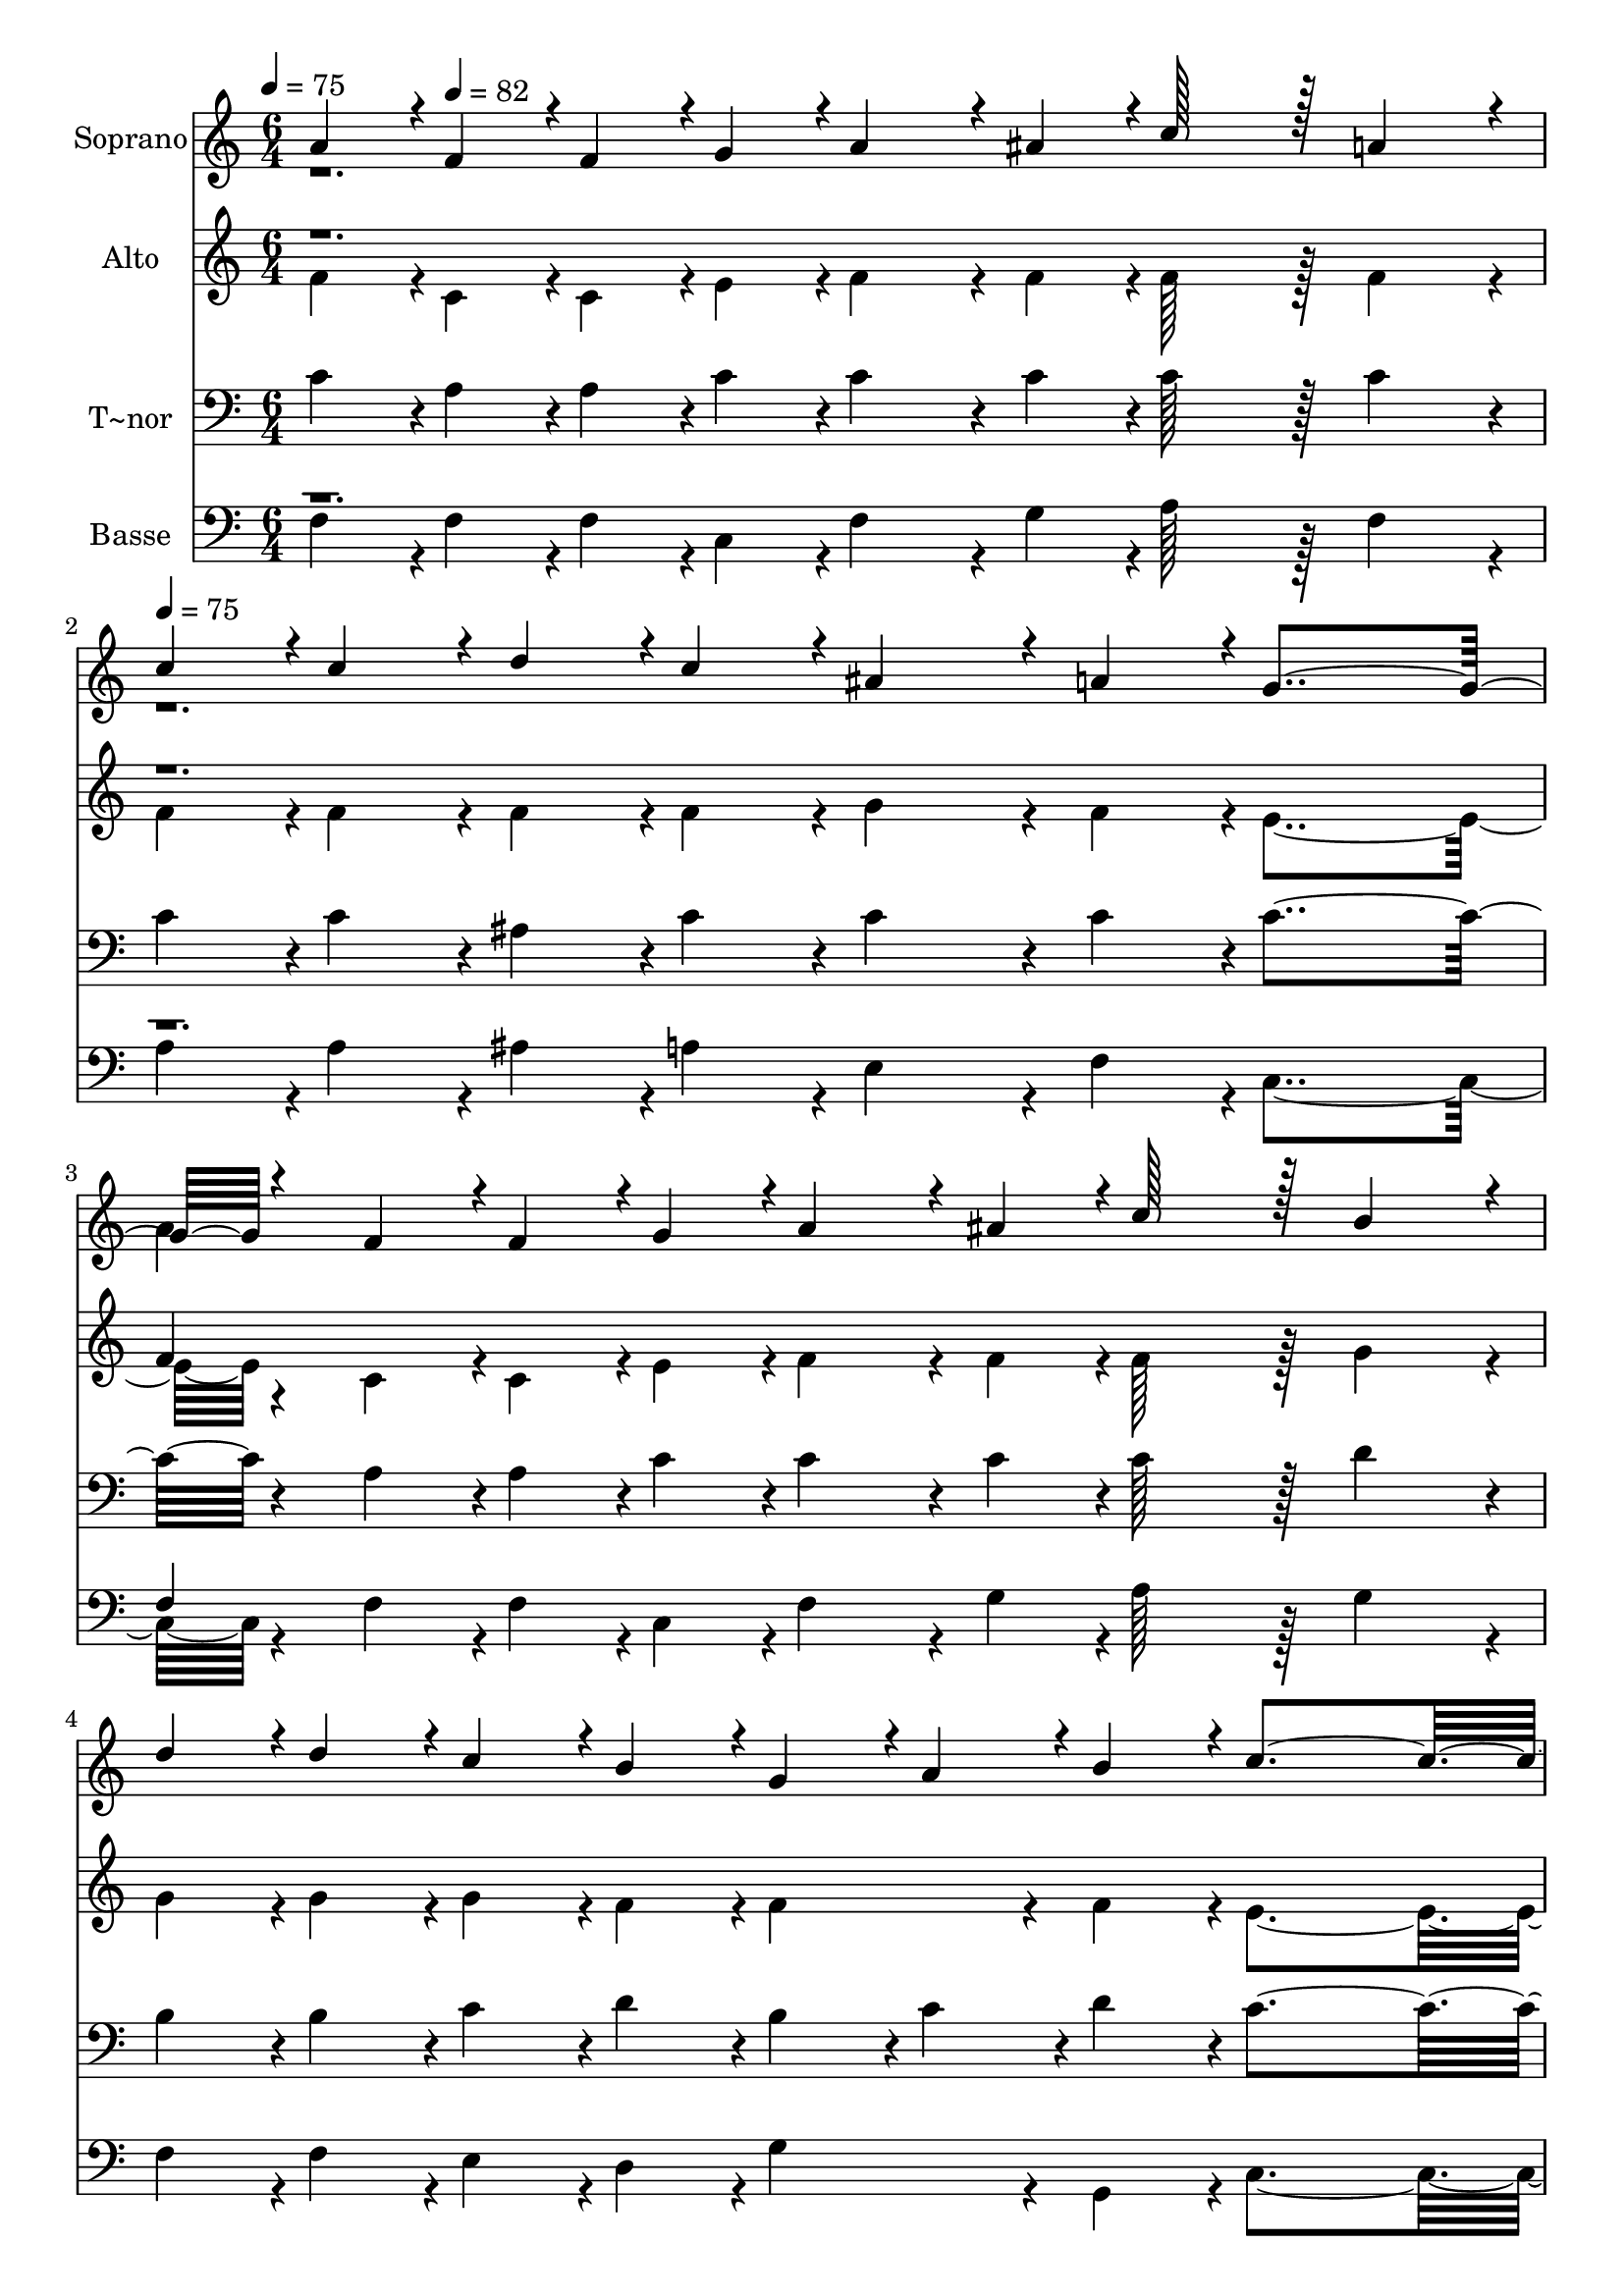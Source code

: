 % Lily was here -- automatically converted by c:/Program Files (x86)/LilyPond/usr/bin/midi2ly.py from output/295.mid
\version "2.14.0"

\layout {
  \context {
    \Voice
    \remove "Note_heads_engraver"
    \consists "Completion_heads_engraver"
    \remove "Rest_engraver"
    \consists "Completion_rest_engraver"
  }
}

trackAchannelA = {
  
  \time 6/4 
  
  \tempo 4 = 75 
  \skip 8 
  \tempo 4 = 82 
  \skip 8*11 
  | % 2
  
  \tempo 4 = 75 
  \skip 1*9 
  \time 5/4 
  
  \tempo 4 = 82 
  \skip 4*5 
  | % 9
  
  \time 1/4 
  
}

trackA = <<
  \context Voice = voiceA \trackAchannelA
>>


trackBchannelA = {
  
  \set Staff.instrumentName = "Soprano"
  
  \time 6/4 
  
  \tempo 4 = 75 
  \skip 8 
  \tempo 4 = 82 
  \skip 8*11 
  | % 2
  
  \tempo 4 = 75 
  \skip 1*9 
  \time 5/4 
  
  \tempo 4 = 82 
  \skip 4*5 
  | % 9
  
  \time 1/4 
  
}

trackBchannelB = \relative c {
  \voiceOne
  a''4*43/96 r4*5/96 f4*43/96 r4*5/96 
  | % 2
  f4*43/96 r4*5/96 g4*43/96 r4*5/96 
  | % 3
  a4*86/96 r4*10/96 
  | % 4
  ais4*43/96 r4*5/96 c128*43 r128*5 
  | % 6
  a4*86/96 r4*10/96 
  | % 7
  c4*43/96 r4*5/96 c4*43/96 r4*5/96 
  | % 8
  d4*43/96 r4*5/96 c4*43/96 r4*5/96 
  | % 9
  ais4*86/96 r4*10/96 
  | % 10
  a4*43/96 r4*5/96 g4*259/96 r4*29/96 f4*43/96 r4*5/96 
  | % 14
  f4*43/96 r4*5/96 g4*43/96 r4*5/96 
  | % 15
  a4*86/96 r4*10/96 
  | % 16
  ais4*43/96 r4*5/96 c128*43 r128*5 
  | % 18
  b4*86/96 r4*10/96 
  | % 19
  d4*43/96 r4*5/96 d4*43/96 r4*5/96 
  | % 20
  c4*43/96 r4*5/96 b4*43/96 r4*5/96 
  | % 21
  g4*43/96 r4*5/96 a4*43/96 r4*5/96 
  | % 22
  b4*43/96 r4*5/96 c4*283/96 r4*5/96 c128*43 r128*5 
  | % 27
  a4*86/96 r4*10/96 
  | % 28
  a4*43/96 r4*5/96 ais128*43 r128*5 
  | % 30
  g4*86/96 r4*58/96 a128*43 r128*5 
  | % 33
  c4*43/96 r4*5/96 ais4*43/96 r4*5/96 
  | % 34
  a4*43/96 r4*5/96 g4*259/96 r4*29/96 c128*43 r128*5 
  | % 39
  a4*86/96 r4*10/96 
  | % 40
  a4*43/96 r4*5/96 ais4*86/96 r4*10/96 c4*43/96 r4*5/96 
  | % 42
  d4*139/96 r4*5/96 c4*43/96 r4*5/96 
  | % 44
  d4*43/96 r4*5/96 c4*43/96 r4*5/96 
  | % 45
  g4*43/96 r4*5/96 ais4*43/96 r4*5/96 
  | % 46
  a4*43/96 r4*5/96 f4*230/96 
}

trackBchannelBvoiceB = \relative c {
  \voiceTwo
  r1*3 a''4*43/96 
}

trackB = <<
  \context Voice = voiceA \trackBchannelA
  \context Voice = voiceB \trackBchannelB
  \context Voice = voiceC \trackBchannelBvoiceB
>>


trackCchannelA = {
  
  \set Staff.instrumentName = "Alto"
  
  \time 6/4 
  
  \tempo 4 = 75 
  \skip 8 
  \tempo 4 = 82 
  \skip 8*11 
  | % 2
  
  \tempo 4 = 75 
  \skip 1*9 
  \time 5/4 
  
  \tempo 4 = 82 
  \skip 4*5 
  | % 9
  
  \time 1/4 
  
}

trackCchannelB = \relative c {
  \voiceTwo
  f'4*43/96 r4*5/96 c4*43/96 r4*5/96 
  | % 2
  c4*43/96 r4*5/96 e4*43/96 r4*5/96 
  | % 3
  f4*86/96 r4*10/96 
  | % 4
  f4*43/96 r4*5/96 f128*43 r128*5 
  | % 6
  f4*86/96 r4*10/96 
  | % 7
  f4*43/96 r4*5/96 f4*43/96 r4*5/96 
  | % 8
  f4*43/96 r4*5/96 f4*43/96 r4*5/96 
  | % 9
  g4*86/96 r4*10/96 
  | % 10
  f4*43/96 r4*5/96 e4*259/96 r4*29/96 c4*43/96 r4*5/96 
  | % 14
  c4*43/96 r4*5/96 e4*43/96 r4*5/96 
  | % 15
  f4*86/96 r4*10/96 
  | % 16
  f4*43/96 r4*5/96 f128*43 r128*5 
  | % 18
  g4*86/96 r4*10/96 
  | % 19
  g4*43/96 r4*5/96 g4*43/96 r4*5/96 
  | % 20
  g4*43/96 r4*5/96 f4*43/96 r4*5/96 
  | % 21
  f4*86/96 r4*10/96 
  | % 22
  f4*43/96 r4*5/96 e4*283/96 r4*5/96 f128*43 r128*5 
  | % 27
  f4*86/96 r4*10/96 
  | % 28
  f4*43/96 r4*5/96 g128*43 r128*5 
  | % 30
  e4*86/96 r4*58/96 f128*43 r128*5 
  | % 33
  a4*43/96 r4*5/96 g4*43/96 r4*5/96 
  | % 34
  f4*43/96 r4*5/96 e4*259/96 r4*29/96 f128*43 r128*5 
  | % 39
  f4*86/96 r4*10/96 
  | % 40
  f4*43/96 r4*5/96 f128*43 r128*5 
  | % 42
  f4*139/96 r4*5/96 f4*86/96 r4*10/96 f4*43/96 r4*5/96 
  | % 45
  e4*43/96 r4*5/96 e4*43/96 r4*5/96 
  | % 46
  e4*43/96 r4*5/96 f4*230/96 
}

trackCchannelBvoiceB = \relative c {
  \voiceOne
  r1*3 f'4*43/96 
}

trackC = <<
  \context Voice = voiceA \trackCchannelA
  \context Voice = voiceB \trackCchannelB
  \context Voice = voiceC \trackCchannelBvoiceB
>>


trackDchannelA = {
  
  \set Staff.instrumentName = "T~nor"
  
  \time 6/4 
  
  \tempo 4 = 75 
  \skip 8 
  \tempo 4 = 82 
  \skip 8*11 
  | % 2
  
  \tempo 4 = 75 
  \skip 1*9 
  \time 5/4 
  
  \tempo 4 = 82 
  \skip 4*5 
  | % 9
  
  \time 1/4 
  
}

trackDchannelB = \relative c {
  c'4*43/96 r4*5/96 a4*43/96 r4*5/96 
  | % 2
  a4*43/96 r4*5/96 c4*43/96 r4*5/96 
  | % 3
  c4*86/96 r4*10/96 
  | % 4
  c4*43/96 r4*5/96 c128*43 r128*5 
  | % 6
  c4*86/96 r4*10/96 
  | % 7
  c4*43/96 r4*5/96 c4*43/96 r4*5/96 
  | % 8
  ais4*43/96 r4*5/96 c4*43/96 r4*5/96 
  | % 9
  c4*86/96 r4*10/96 
  | % 10
  c4*43/96 r4*5/96 c4*259/96 r4*29/96 a4*43/96 r4*5/96 
  | % 14
  a4*43/96 r4*5/96 c4*43/96 r4*5/96 
  | % 15
  c4*86/96 r4*10/96 
  | % 16
  c4*43/96 r4*5/96 c128*43 r128*5 
  | % 18
  d4*86/96 r4*10/96 
  | % 19
  b4*43/96 r4*5/96 b4*43/96 r4*5/96 
  | % 20
  c4*43/96 r4*5/96 d4*43/96 r4*5/96 
  | % 21
  b4*43/96 r4*5/96 c4*43/96 r4*5/96 
  | % 22
  d4*43/96 r4*5/96 c4*283/96 r4*5/96 a128*43 r128*5 
  | % 27
  c4*86/96 r4*10/96 
  | % 28
  c4*43/96 r4*5/96 c128*43 r128*5 
  | % 30
  c4*86/96 r4*58/96 c128*43 r128*5 
  | % 33
  c4*86/96 r4*10/96 
  | % 34
  c4*43/96 r4*5/96 c4*259/96 r4*29/96 a128*43 r128*5 
  | % 39
  c4*86/96 r4*10/96 
  | % 40
  dis4*43/96 r4*5/96 d4*86/96 r4*10/96 a4*43/96 r4*5/96 
  | % 42
  ais4*139/96 r4*5/96 c4*43/96 r4*5/96 
  | % 44
  ais4*43/96 r4*5/96 c4*43/96 r4*5/96 
  | % 45
  c4*43/96 r4*5/96 g4*43/96 r4*5/96 
  | % 46
  ais4*43/96 r4*5/96 a4*230/96 
}

trackD = <<

  \clef bass
  
  \context Voice = voiceA \trackDchannelA
  \context Voice = voiceB \trackDchannelB
>>


trackEchannelA = {
  
  \set Staff.instrumentName = "Basse"
  
  \time 6/4 
  
  \tempo 4 = 75 
  \skip 8 
  \tempo 4 = 82 
  \skip 8*11 
  | % 2
  
  \tempo 4 = 75 
  \skip 1*9 
  \time 5/4 
  
  \tempo 4 = 82 
  \skip 4*5 
  | % 9
  
  \time 1/4 
  
}

trackEchannelB = \relative c {
  \voiceTwo
  f4*43/96 r4*5/96 f4*43/96 r4*5/96 
  | % 2
  f4*43/96 r4*5/96 c4*43/96 r4*5/96 
  | % 3
  f4*86/96 r4*10/96 
  | % 4
  g4*43/96 r4*5/96 a128*43 r128*5 
  | % 6
  f4*86/96 r4*10/96 
  | % 7
  a4*43/96 r4*5/96 a4*43/96 r4*5/96 
  | % 8
  ais4*43/96 r4*5/96 a4*43/96 r4*5/96 
  | % 9
  e4*86/96 r4*10/96 
  | % 10
  f4*43/96 r4*5/96 c4*259/96 r4*29/96 f4*43/96 r4*5/96 
  | % 14
  f4*43/96 r4*5/96 c4*43/96 r4*5/96 
  | % 15
  f4*86/96 r4*10/96 
  | % 16
  g4*43/96 r4*5/96 a128*43 r128*5 
  | % 18
  g4*86/96 r4*10/96 
  | % 19
  f4*43/96 r4*5/96 f4*43/96 r4*5/96 
  | % 20
  e4*43/96 r4*5/96 d4*43/96 r4*5/96 
  | % 21
  g4*86/96 r4*10/96 
  | % 22
  g,4*43/96 r4*5/96 c4*283/96 r4*5/96 f128*43 r128*5 
  | % 27
  f4*86/96 r4*10/96 
  | % 28
  f4*43/96 r4*5/96 e128*43 r128*5 
  | % 30
  c4*86/96 r4*58/96 f128*43 r128*5 
  | % 33
  f4*43/96 r4*5/96 e4*43/96 r4*5/96 
  | % 34
  f4*43/96 r4*5/96 c4*259/96 r4*29/96 f128*43 r128*5 
  | % 39
  f4*86/96 r4*10/96 
  | % 40
  f4*43/96 r4*5/96 ais,4*86/96 r4*10/96 f'4*43/96 r4*5/96 
  | % 42
  ais4*139/96 r4*5/96 a4*43/96 r4*5/96 
  | % 44
  ais4*43/96 r4*5/96 a4*43/96 r4*5/96 
  | % 45
  c,4*43/96 r4*5/96 c4*43/96 r4*5/96 
  | % 46
  c4*43/96 r4*5/96 f4*230/96 
}

trackEchannelBvoiceB = \relative c {
  \voiceOne
  r1*3 f4*43/96 
}

trackE = <<

  \clef bass
  
  \context Voice = voiceA \trackEchannelA
  \context Voice = voiceB \trackEchannelB
  \context Voice = voiceC \trackEchannelBvoiceB
>>


\score {
  <<
    \context Staff=trackB \trackA
    \context Staff=trackB \trackB
    \context Staff=trackC \trackA
    \context Staff=trackC \trackC
    \context Staff=trackD \trackA
    \context Staff=trackD \trackD
    \context Staff=trackE \trackA
    \context Staff=trackE \trackE
  >>
  \layout {}
  \midi {}
}

